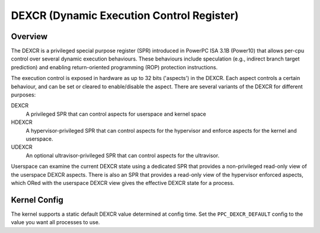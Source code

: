 .. SPDX-License-Identifier: GPL-2.0-or-later

==========================================
DEXCR (Dynamic Execution Control Register)
==========================================

Overview
========

The DEXCR is a privileged special purpose register (SPR) introduced in
PowerPC ISA 3.1B (Power10) that allows per-cpu control over several dynamic
execution behaviours. These behaviours include speculation (e.g., indirect
branch target prediction) and enabling return-oriented programming (ROP)
protection instructions.

The execution control is exposed in hardware as up to 32 bits ('aspects') in
the DEXCR. Each aspect controls a certain behaviour, and can be set or cleared
to enable/disable the aspect. There are several variants of the DEXCR for
different purposes:

DEXCR
    A privileged SPR that can control aspects for userspace and kernel space
HDEXCR
    A hypervisor-privileged SPR that can control aspects for the hypervisor and
    enforce aspects for the kernel and userspace.
UDEXCR
    An optional ultravisor-privileged SPR that can control aspects for the ultravisor.

Userspace can examine the current DEXCR state using a dedicated SPR that
provides a non-privileged read-only view of the userspace DEXCR aspects.
There is also an SPR that provides a read-only view of the hypervisor enforced
aspects, which ORed with the userspace DEXCR view gives the effective DEXCR
state for a process.


Kernel Config
=============

The kernel supports a static default DEXCR value determined at config time.
Set the ``PPC_DEXCR_DEFAULT`` config to the value you want all processes to
use.

